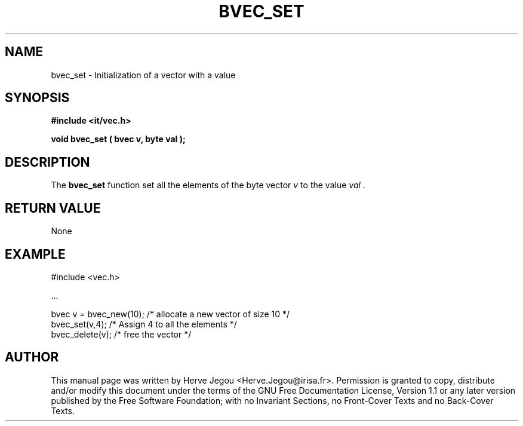 .\" This manpage has been automatically generated by docbook2man 
.\" from a DocBook document.  This tool can be found at:
.\" <http://shell.ipoline.com/~elmert/comp/docbook2X/> 
.\" Please send any bug reports, improvements, comments, patches, 
.\" etc. to Steve Cheng <steve@ggi-project.org>.
.TH "BVEC_SET" "3" "01 August 2006" "" ""

.SH NAME
bvec_set \- Initialization of a vector with a value
.SH SYNOPSIS
.sp
\fB#include <it/vec.h>
.sp
void bvec_set ( bvec v, byte val
);
\fR
.SH "DESCRIPTION"
.PP
The \fBbvec_set\fR function set all the elements of the byte vector \fIv\fR to the value \fIval\fR .   
.SH "RETURN VALUE"
.PP
None
.SH "EXAMPLE"

.nf

#include <vec.h>

\&...

bvec v = bvec_new(10);    /* allocate a new vector of size 10      */
bvec_set(v,4);            /* Assign 4 to all the elements          */
bvec_delete(v);           /* free the vector                       */
.fi
.SH "AUTHOR"
.PP
This manual page was written by Herve Jegou <Herve.Jegou@irisa.fr>\&.
Permission is granted to copy, distribute and/or modify this
document under the terms of the GNU Free
Documentation License, Version 1.1 or any later version
published by the Free Software Foundation; with no Invariant
Sections, no Front-Cover Texts and no Back-Cover Texts.
